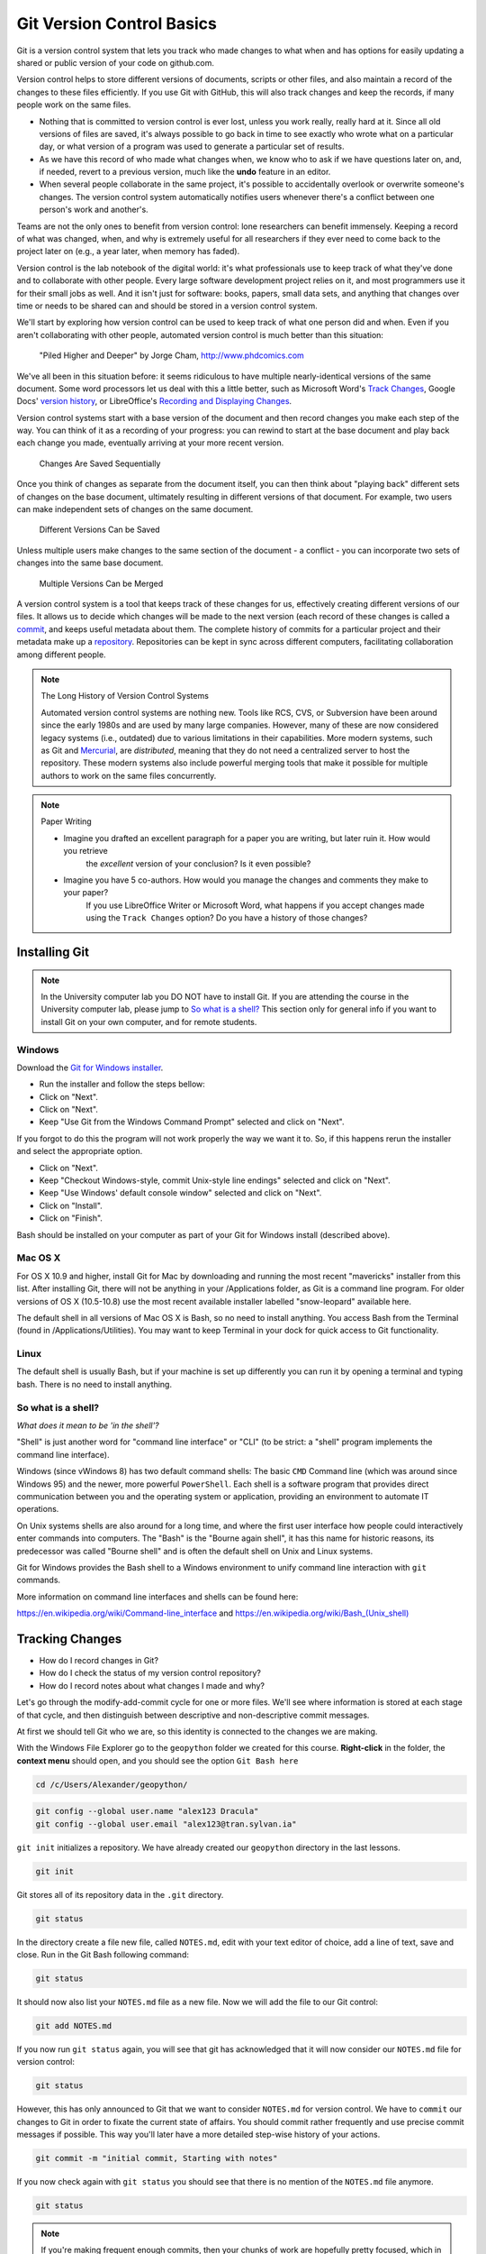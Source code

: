 Git Version Control Basics
==========================

Git is a version control system that lets you track who made changes to what when and has options for easily updating
a shared or public version of your code on github.com.

Version control helps to store different versions of documents, scripts or other files,
and also maintain a record of the changes to these files efficiently. If you use Git with GitHub,
this will also track changes and keep the records, if many people work on the same files.

- Nothing that is committed to version control is ever lost, unless you work really, really hard at it. Since all old versions of files are saved, it's always possible to go back in time to see exactly who wrote what on a particular day, or what version of a program was used to generate a particular set of results.

- As we have this record of who made what changes when, we know who to ask if we have questions later on, and, if needed, revert to a previous version, much like the **undo** feature in an editor.

- When several people collaborate in the same project, it's possible to accidentally overlook or overwrite someone's changes. The version control system automatically notifies users whenever there's a conflict between one person's work and another's.

Teams are not the only ones to benefit from version control: lone researchers can benefit immensely.
Keeping a record of what was changed, when, and why is extremely useful for all researchers if they ever need to come back to the project later on (e.g., a year later, when memory has faded).

Version control is the lab notebook of the digital world: it's what professionals use to keep track of what they've done and to collaborate with other people. Every large software development project relies on it, and most programmers use it for their small jobs as well.
And it isn't just for software: books, papers, small data sets, and anything that changes over time or needs to be shared can and should be stored in a version control system.

We'll start by exploring how version control can be used
to keep track of what one person did and when.
Even if you aren't collaborating with other people,
automated version control is much better than this situation:

.. figure:: img/phd101212s.png

    "Piled Higher and Deeper" by Jorge Cham, `http://www.phdcomics.com <http://www.phdcomics.com/comics/archive_print.php?comicid=1531>`_


We've all been in this situation before: it seems ridiculous to have
multiple nearly-identical versions of the same document. Some word
processors let us deal with this a little better, such as Microsoft
Word's `Track Changes <https://support.office.com/en-us/article/Track-changes-in-Word-197ba630-0f5f-4a8e-9a77-3712475e806a>`_, Google Docs' `version
history <https://support.google.com/docs/answer/190843?hl=en>`_, or LibreOffice's `Recording and Displaying Changes <https://help.libreoffice.org/Common/Recording_and_Displaying_Changes>`_.

Version control systems start with a base version of the document and
then record changes you make each step of the way. You can
think of it as a recording of your progress: you can rewind to start at the base
document and play back each change you made, eventually arriving at your
more recent version.

.. figure:: img/play-changes.svg

    Changes Are Saved Sequentially

Once you think of changes as separate from the document itself, you
can then think about "playing back" different sets of changes on the base document, ultimately
resulting in different versions of that document. For example, two users can make independent
sets of changes on the same document. 

.. figure:: img/versions.svg

    Different Versions Can be Saved

Unless multiple users make changes to the same section of the document - a conflict - you can incorporate two sets of changes into the same base document.

.. figure:: img/merge.svg

    Multiple Versions Can be Merged

A version control system is a tool that keeps track of these changes for us,
effectively creating different versions of our files. It allows us to
decide which changes will be made to the next version (each record of these changes is called a
`commit <#reference_commit>`_, and keeps useful metadata about them. The
complete history of commits for a particular project and their metadata make up
a `repository <#reference_repository>`_. Repositories can be kept in sync
across different computers, facilitating collaboration among different people.

.. note:: The Long History of Version Control Systems

    Automated version control systems are nothing new.
    Tools like RCS, CVS, or Subversion have been around since the early 1980s and are used by many large companies.
    However, many of these are now considered legacy systems (i.e., outdated) due to various limitations in their capabilities.
    More modern systems, such as Git and `Mercurial <https://swcarpentry.github.io/hg-novice/>`_,
    are *distributed*, meaning that they do not need a centralized server to host the repository.
    These modern systems also include powerful merging tools that make it possible for multiple authors to work on
    the same files concurrently.


.. note:: Paper Writing

    * Imagine you drafted an excellent paragraph for a paper you are writing, but later ruin it. How would you retrieve
        the *excellent* version of your conclusion? Is it even possible?
    * Imagine you have 5 co-authors. How would you manage the changes and comments they make to your paper?
        If you use LibreOffice Writer or Microsoft Word, what happens if you accept changes made using the
        ``Track Changes`` option? Do you have a history of those changes?


Installing Git
--------------

.. note::

    In the University computer lab you DO NOT have to install Git.
    If you are attending the course in the University computer lab, please jump to `So what is a shell? <Introduction-GIT.html#so-what-is-a-shell>`_
    This section only for general info if you want to install Git on your own computer, and for remote students.

Windows
~~~~~~~

Download the `Git for Windows installer <https://gitforwindows.org/>`_.

- Run the installer and follow the steps bellow:
- Click on "Next".
- Click on "Next".
- Keep "Use Git from the Windows Command Prompt" selected and click on "Next".

If you forgot to do this the program will not work properly the way we want it to.
So, if this happens rerun the installer and select the appropriate option.

- Click on "Next".
- Keep "Checkout Windows-style, commit Unix-style line endings" selected and click on "Next".
- Keep "Use Windows' default console window" selected and click on "Next".
- Click on "Install".
- Click on "Finish".

Bash should be installed on your computer as part of your Git for Windows install (described above).

Mac OS X
~~~~~~~~

For OS X 10.9 and higher, install Git for Mac by downloading and running the most recent "mavericks" installer from this list.
After installing Git, there will not be anything in your /Applications folder, as Git is a command line program.
For older versions of OS X (10.5-10.8) use the most recent available installer labelled "snow-leopard" available here.

The default shell in all versions of Mac OS X is Bash, so no need to install anything.
You access Bash from the Terminal (found in /Applications/Utilities).
You may want to keep Terminal in your dock for quick access to Git functionality.

Linux
~~~~~

The default shell is usually Bash, but if your machine is set up differently you can run it by opening a terminal
and typing bash. There is no need to install anything.


So what is a shell?
~~~~~~~~~~~~~~~~~~~

*What does it mean to be 'in the shell'?*

"Shell" is just another word for "command line interface" or "CLI" (to be strict: a "shell" program implements the command line interface).

Windows (since vWindows 8) has two default command shells: The basic ``CMD`` Command line (which was around since Windows 95) and the newer, more powerful ``PowerShell``.
Each shell is a software program that provides direct communication between you and the operating system or application, providing an environment to automate IT operations.

On Unix systems shells are also around for a long time, and where the first user interface how people could interactively enter commands into computers.
The "Bash" is the "Bourne again shell", it has this name for historic reasons, its predecessor was called "Bourne shell" and is often the default shell on Unix and Linux systems.

Git for Windows provides the Bash shell to a Windows environment to unify command line interaction with ``git`` commands.

More information on command line interfaces and shells can be found here:

`<https://en.wikipedia.org/wiki/Command-line_interface>`_ and `<https://en.wikipedia.org/wiki/Bash_(Unix_shell)>`_


Tracking Changes
----------------

- How do I record changes in Git?
- How do I check the status of my version control repository?
- How do I record notes about what changes I made and why?


Let's go through the modify-add-commit cycle for one or more files. We'll see where information is stored at each stage of that cycle, and then distinguish between descriptive and non-descriptive commit messages.

At first we should tell Git who we are, so this identity is connected to the changes we are making.

With the Windows File Explorer go to the ``geopython`` folder we created for this course. **Right-click** in the folder, the **context menu** should open, and you should see the option ``Git Bash here``

.. code::

    cd /c/Users/Alexander/geopython/

.. code::

    git config --global user.name "alex123 Dracula"
    git config --global user.email "alex123@tran.sylvan.ia"

``git init`` initializes a repository. We have already created our ``geopython`` directory in the last lessons.

.. code::

    git init

Git stores all of its repository data in the ``.git`` directory.

.. code::

    git status


In the directory create a file new file, called ``NOTES.md``, edit with your text editor of choice, add a line of text, save and close.
Run in the Git Bash following command:

.. code::

    git status


It should now also list your ``NOTES.md`` file as a new file. Now we will add the file to our Git control:

.. code::

    git add NOTES.md

If you now run ``git status`` again, you will see that git has acknowledged that it will now consider our ``NOTES.md`` file for version control:

.. code::

    git status


However, this has only announced to Git that we want to consider ``NOTES.md`` for version control. We have to ``commit`` our changes to Git in order to fixate the current state of affairs. You should commit rather frequently and use precise commit messages if possible.
This way you'll later have a more detailed step-wise history of your actions.

.. code::

    git commit -m "initial commit, Starting with notes"


If you now check again with ``git status`` you should see that there is no mention of the ``NOTES.md`` file anymore.

.. code::

    git status


.. note::

    If you're making frequent enough commits, then your chunks of work are hopefully pretty focused, which in turn enables you to be clear in commit messages.
    Nothing is more satisfying than trying to trace back an undesirable change and quickly finding it because of a properly annotated commit history.
    If the description of what you did goes like: "Implemented 3 new features, added dropout, built a cross validation component, and refactored the training logic", then you're not making frequent enough commits.


.. admonition:: Task Git GUI

    With the Windows File Explorer go to the ``geopython`` folder we created for this course. **Right-click** in the folder, the **context menu** should open, and you should see the option ``Git GUI here``. Click ``Git GUI here``, and the Git Gui program window should open.
    Examine the options and information provided!


Online Git Servers
~~~~~~~~~~~~~~~~~~

Version control really comes into its own when we begin to collaborate with
other people.  We already have most of the machinery we need to do this; the
only thing missing is to copy changes from one repository to another.

Systems like Git allow us to move work between any two repositories.  In
practice, though, it's easiest to use one copy as a central hub, and to keep it
on the web rather than on someone's laptop.  Most programmers use hosting
services like [GitHub](https://github.com), [BitBucket](https://bitbucket.org) or
[GitLab](https://gitlab.com/) to hold those master copies; we'll explore the pros
and cons of this in the final section of this lesson.

The most popular Git server online for free and public use is `GitHub (github.com) <httpS://github.com>`_.

Basic GitHub accounts are free. We encourage you to create a GitHub account if you don't have one already,
because it is one way for you to openly display your (reproducable) work and one of the most practical,
widely used and supported, and open collaboration platforms.

For completeness' sake we would also like to honourably mention GitLab at the University of Tartu,
which also free for students and staff with University of Tartu login credentials (your UT account).

`UT GitLab <https://gitlab.ut.ee>`_

.. note::
    
    For University of Tartu Gitlab login please select login / account option **Shibboleth** in order to use your UT account. You might have to set the password for the GitLab server,
    in order to use the **https** Git remote link for your local Git repository (e.g. use your UT password also for the HTTPS tunnel).


Let's start by sharing the changes we've made to our current project with the
world.  Log in to GitHub, then click on the icon in the top right corner to
create a new repository called `geopython`:

.. figure:: img/github-create-repo-01.png

    Creating a Repository on GitHub (Step 1)


Name your repository "geopython" and then click "Create Repository":

.. figure:: img/github-create-repo-02.png

    Creating a Repository on GitHub (Step 2)


As soon as the repository is created, GitHub displays a page with a URL and some
information on how to configure your local repository:

.. figure:: img/github-create-repo-03.png

    Creating a Repository on GitHub (Step 3)


This effectively does the following on GitHub's servers:

.. code::

    mkdir geopython
    cd geopython
    git init


If you remember back to the earlier where we added and
commited our earlier work on `NOTES.md`, we had a diagram of the local repository
which looked like this:

.. figure:: img/git-staging-area.svg

    The Local Repository with Git Staging Area


Now that we have two repositories, we need a diagram like this:

.. figure:: img/git-freshly-made-github-repo.svg

    Freshly-Made GitHub Repository


Note that our local repository still contains our earlier work on `NOTES.md`, but the
remote repository on GitHub appears empty as it doesn't contain any files yet.

The next step is to connect the two repositories.  We do this by making the
GitHub repository a `remote <#remote>`_ for the local repository.
The home page of the repository on GitHub includes the string we need to
identify it:

.. figure:: img/github-find-repo-string.png

    Where to Find Repository URL on GitHub


Click on the 'HTTPS' link to change the `protocol <#protocol>`_ from
SSH to HTTPS.


HTTPS vs. SSH
~~~~~~~~~~~~~

We use HTTPS here because it does not require additional configuration.  If you want to try setting up SSH access by yourself later, which is a bit more secure, by
following one of the great tutorials from
`GitHub <https://help.github.com/articles/generating-ssh-keys>`_,
`Atlassian/BitBucket <https://confluence.atlassian.com/display/BITBUCKET/Set+up+SSH+for+Git>`_
and `GitLab <https://about.gitlab.com/2014/03/04/add-ssh-key-screencast/>`_
(this one has a screencast).

.. figure:: img/github-change-repo-string.png

    Changing the Repository URL on GitHub


Copy that URL from the browser, go into the local `geopython` repository, and run
this command:

.. code::

    git remote add origin https://github.com/alex123/geopython.git


Make sure to use the URL for your repository rather than alex123's: the only
difference should be your username instead of `alex123`.

We can check that the command has worked by running `git remote -v`:

.. code::

    git remote -v

    # should show similar output
    origin   https://github.com/alex123/geopython.git (push)
    origin   https://github.com/alex123/geopython.git (fetch)


The name `origin` is a local nickname for your remote repository. We could use
something else if we wanted to, but `origin` is by far the most common choice.

Once the nickname `origin` is set up, this command will push the changes from
our local repository to the repository on GitHub:

.. code::

    git push origin master

    # should show similar output

    Counting objects: 9, done.
    Delta compression using up to 4 threads.
    Compressing objects: 100% (6/6), done.
    Writing objects: 100% (9/9), 821 bytes, done.
    Total 9 (delta 2), reused 0 (delta 0)
    To https://github.com/alex123/geopython
     * [new branch]      master -master
    Branch master set up to track remote branch master from origin.


Proxy
~~~~~

If the network you are connected to uses a proxy, there is a chance that your
last command failed with "Could not resolve hostname" as the error message. To
solve this issue, you need to tell Git about the proxy:

.. code::

    git config --global http.proxy http://user:password@proxy.url
    git config --global https.proxy http://user:password@proxy.url


When you connect to another network that doesn't use a proxy, you will need to
tell Git to disable the proxy using:

.. code::

    git config --global --unset http.proxy
    git config --global --unset https.proxy



Our local and remote repositories are now in this state:


.. figure:: img/github-repo-after-first-push.svg

    GitHub Repository After First Push


.. admonition:: The '-u' Flag

    You may see a ``-u`` option used with ``git push`` in some documentation.  This
    option is synonymous with the ``--set-upstream-to`` option for the ``git branch``
    command, and is used to associate the current branch with a remote branch so
    that the ``git pull`` command can be used without any arguments. To do this,
    simply use ``git push -u origin master`` once the remote has been set up.

We can pull changes from the remote repository to the local one as well:

.. code::

    git pull origin master

    # should show output
    From https://github.com/alex123/geopython
    * branch            master     -FETCH_HEAD
    Already up-to-date.


Pulling has no effect in this case because the two repositories are already
synchronized.  If someone else had pushed some changes to the repository on
GitHub, though, this command would download them to our local repository.


Push vs. Commit
~~~~~~~~~~~~~~~

We have just introduced the "git push" command.
How is "git push" different from "git commit"?

When we push changes, we're interacting with a remote repository to update it with the changes we've made locally (often this corresponds to sharing the changes we've made with others). Commit only updates your local repository.


**Unrelated histories conflict?**

In this section we learned about creating a remote repository on GitHub, but when you initialized your
GitHub repo, you didn't add a README.md or a license file. If you had, what do you think would have happened when
you tried to link your local and remote repositories?

In this case, we'd see a merge conflict due to unrelated histories. When Github creates a README.md file, it performs a commit in the remote repository.
When you try to pull the remote repository to your local repository, Git detects that they have histories that do not share a common origin and refuses to merge.

.. code::

    git pull origin master

    # should show similar output

    From https://github.com/alex123/geopython
     * branch            master     -FETCH_HEAD
     * [new branch]      master     -origin/master
    fatal: refusing to merge unrelated histories


You can force git to merge the two repositories with the option ``--allow-unrelated-histories``. Be careful when you use this option and carefully examine the contents of local and remote repositories before merging.

.. code::

    git pull --allow-unrelated-histories origin master

    # should show similar output

    From https://github.com/alex123/geopython
     * branch            master     -FETCH_HEAD
    Merge made by the 'recursive' strategy.
     README.md | 1 +
     1 file changed, 1 insertion(+)
     create mode 100644 README.md



Ignoring things
---------------

What if we have files that we do not want Git to track for us,
like backup files created by our editor
or intermediate files created during data analysis?

Let's create a dummy file in our ``geopython`` directory, call it ``temp.out``, edit with a text editor, add a line of text, save and close:

Run in the Git Bash following command:

.. code::

    git status


It should now also list your ``temp.out`` file as a new file. But we **don't** want to add the file to our Git control!
Putting these files under version control would be a waste of disk space.
What's worse,
having them all listed could distract us from changes that actually matter,
so let's tell Git to ignore them.

We do this by creating a file in the root directory of our project (in our ``geopython`` directory) called ``.gitignore``.
Open the ``.gitignore`` file with a text editor and add ``temp.out`` directly as the first line, save and close.

These patterns tell Git to ignore any file whose name is ``temp.out``.
(If any of these files were already being tracked,
Git would continue to track them.)

Once we have created this file,
the output of ``git status`` is much cleaner:

.. code::

    git status

    # should now list .gitignore as a new file, but not show temp.out
    On branch master
    Untracked files:
      (use "git add <file>..." to include in what will be committed)
    
        .gitignore
    nothing added to commit but untracked files present (use "git add" to track)


You might think we might not want or need to track it,
but everyone we're sharing our repository with will probably want to ignore
the same things that we're ignoring. Also, when you work with your repository on a different computer, you don't want to create this file by hand again!

Let's add and commit ``.gitignore``:

.. code::

    git add .gitignore
    git commit -m "Ignore data files and the results folder."
    git status


You can also add complete folders or *Wildcard* patterns for files, with entries like so in your ``.gitignore`` file:

.. code::

    # this is a valid comment in a .gitignore file
    
    # this is our temp.out ignore
    temp.out

    # this is ignoring the "generated" folder under/inside the "L1" folder
    L1/generated/

    # this is ignoring all *.tmp files
    *.tmp


.. admonition:: Task

    Sort your ``geopython`` folder files and data into lectures sub folders (L0, L1, L2 ..) if you haven't done already.
    Then add your files to git. You can ``git add L1`` to add the whole "L1" directory. No need to add all single files always.
    Then ``git push orign master`` to push your important version-controlled changes from your local repository to the online Git server repository.
    Check in the browser if all files arrived as expected. You can from now on "save" your work progress in GitHub and continue from another computer if necessary/desired.



Credits
-------

The Git lessons are based on materials from The Carpentries - Software Carpentry Foundation:

http://swcarpentry.github.io/git-novice/

Copyright © 2018–2018 The Carpentries

Copyright © 2016–2018 Software Carpentry Foundation

All Software Carpentry and Data Carpentry instructional material is made available under the Creative Commons Attribution license.
The following is a human-readable summary of (and not a substitute for) the full legal text of the `CC BY 4.0 license <https://creativecommons.org/licenses/by/4.0/legalcode>`_.
